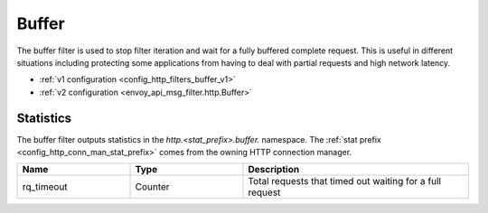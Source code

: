 .. _config_http_filters_buffer:

Buffer
======

The buffer filter is used to stop filter iteration and wait for a fully buffered complete request.
This is useful in different situations including protecting some applications from having to deal
with partial requests and high network latency.

* :ref:`v1 configuration <config_http_filters_buffer_v1>`
* :ref:`v2 configuration <envoy_api_msg_filter.http.Buffer>`

Statistics
----------

The buffer filter outputs statistics in the *http.<stat_prefix>.buffer.* namespace. The :ref:`stat
prefix <config_http_conn_man_stat_prefix>` comes from the owning HTTP connection manager.

.. csv-table::
  :header: Name, Type, Description
  :widths: 1, 1, 2

  rq_timeout, Counter, Total requests that timed out waiting for a full request
